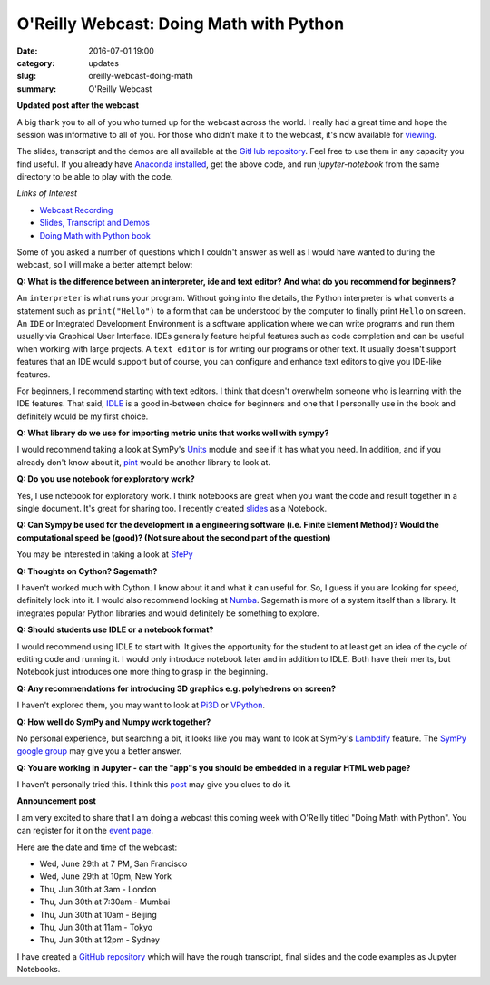 
O'Reilly Webcast: Doing Math with Python
========================================

:date: 2016-07-01 19:00
:category: updates
:slug: oreilly-webcast-doing-math
:summary: O'Reilly Webcast

**Updated post after the webcast**

A big thank you to all of you who turned up for the webcast across the world. I really had a great time and hope the session was informative to all of you. For those who didn't make it to the webcast, it's now available for `viewing <http://www.oreilly.com/pub/e/3712>`__.

The slides, transcript and the demos are all available at the `GitHub repository <https://github.com/doingmathwithpython/oreilly-webcast-2016>`__. Feel free to use them in any capacity you find useful. If you already have `Anaconda installed <https://doingmathwithpython.github.io/pages/software-installation.html>`__, get the above code, and run `jupyter-notebook` from the same directory to be able to play with the code. 

*Links of Interest*

- `Webcast Recording <http://www.oreilly.com/pub/e/3712>`__
- `Slides, Transcript and Demos <https://github.com/doingmathwithpython/oreilly-webcast-2016>`__
- `Doing Math with Python book <https://www.nostarch.com/doingmathwithpython>`__



Some of you asked a number of questions which I couldn't answer as well as I would have wanted to during the webcast, so I will make a better attempt below:

**Q: What is the difference between an interpreter, ide and text editor? And what do you recommend for beginners?**

An ``interpreter`` is what runs your program. Without going into the details, the Python interpreter is what converts a statement such as ``print("Hello")`` to a form that can be understood by the computer to finally print ``Hello`` on screen. 
An ``IDE`` or Integrated Development Environment is a software application where we can write programs and run them usually via  Graphical User Interface. IDEs generally feature helpful features such as code completion and can be useful when working with large projects. A ``text editor`` is for writing our programs or other text. It usually doesn't support features that an IDE would support but of course, you can configure and enhance text editors to give you IDE-like features. 

For beginners, I recommend starting with text editors. I think that doesn't overwhelm someone who is learning with the IDE features. That said, `IDLE <https://docs.python.org/3/library/idle.html>`__ is a good in-between choice for beginners and one that I personally use in the book and definitely would be my first choice.

**Q: What library do we use for importing metric units that works well with sympy?**

I would recommend taking a look at SymPy's `Units <http://docs.sympy.org/dev/modules/physics/units.html#>`__ module and see if it has what you need. In addition, and if you already don't know about it, `pint <https://github.com/hgrecco/pint>`__ would be another library to look at.

**Q: Do you use notebook for exploratory work?**

Yes, I use notebook for exploratory work. I think notebooks are great when you want the code and result together in a single document. It's great for sharing too. I recently created `slides <http://echorand.me/presentation-slides-with-jupyter-notebook.html#.V3XhNe0yphE>`__ as a Notebook.

**Q: Can Sympy be used for the development in a engineering software (i.e. Finite Element Method)? Would the computational speed be (good)? (Not sure about the second part of the question)**

You may be interested in taking a look at `SfePy <http://sfepy.org/doc-devel/index.html>`__ 

**Q: Thoughts on Cython? Sagemath?**

I haven't worked much with Cython. I know about it and what it can useful for. So, I guess if you are looking for speed, definitely look into it. I would also recommend looking at `Numba <http://numba.pydata.org/>`__. Sagemath is more of a system itself than a library. It integrates popular Python libraries and would definitely be something to explore.

**Q: Should students use IDLE or a notebook format?**

I would recommend using IDLE to start with. It gives the opportunity for the student to at least get an idea of the cycle of editing code and running it. I would only introduce notebook later and in addition to IDLE. Both have their merits, but Notebook just introduces one more thing to grasp in the beginning.

**Q: Any recommendations for introducing 3D graphics e.g. polyhedrons on screen?**

I haven't explored them, you may want to look at `Pi3D <https://pi3d.github.io/html/>`__ or `VPython <http://vpython.org/>`__.

**Q: How well do SymPy and Numpy work together?**

No personal experience, but searching a bit, it looks like you may want to look at SymPy's `Lambdify <http://docs.sympy.org/dev/modules/utilities/lambdify.html>`__ feature. The `SymPy google group <https://groups.google.com/forum/#!forum/sympy>`__ may give you a better answer.


**Q: You are working in Jupyter - can the "app"s you should be embedded in a regular HTML web page?**

I haven't personally tried this. I think this `post <https://jakevdp.github.io/blog/2013/12/05/static-interactive-widgets/>`__ may give you clues to do it. 


**Announcement post**

I am very excited to share that I am doing a webcast this coming week with O'Reilly titled
"Doing Math with Python". You can register for it on the `event page <http://www.oreilly.com/pub/e/3712>`__.

Here are the date and time of the webcast:

- Wed, June 29th at 7 PM, San Francisco
- Wed, June 29th at 10pm, New York
- Thu, Jun 30th at 3am - London
- Thu, Jun 30th at 7:30am - Mumbai
- Thu, Jun 30th at 10am - Beijing
- Thu, Jun 30th at 11am - Tokyo
- Thu, Jun 30th at 12pm - Sydney

I have created a `GitHub repository <https://github.com/doingmathwithpython/oreilly-webcast-2016>`__ which
will have the rough transcript, final slides and the code examples as Jupyter Notebooks.

